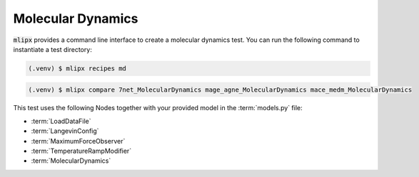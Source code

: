 Molecular Dynamics
==================

:code:`mlipx` provides a command line interface to create a molecular dynamics test.
You can run the following command to instantiate a test directory:

.. code-block:: console

   (.venv) $ mlipx recipes md

.. mermaid::
   :align: center

   graph TD
      subgraph setup
         setup1["LoadDataFile"]
         setup2["LangevinConfig"]
         setup3["MaximumForceObserver"]
         setup4["TemperatureRampModifier"]
      end
      subgraph mg1["Model 1"]
         m1["MolecularDynamics"]
      end
      subgraph mg2["Model 2"]
         m2["MolecularDynamics"]
      end
      subgraph mgn["Model <i>N</i>"]
         m3["MolecularDynamics"]
      end
      setup --> mg1
      setup --> mg2
      setup --> mgn


.. code-block:: console

   (.venv) $ mlipx compare 7net_MolecularDynamics mage_agne_MolecularDynamics mace_medm_MolecularDynamics


.. jupyter-execute::
   :hide-code:

   import plotly.io as pio
   pio.renderers.default = "sphinx_gallery"

   figure = pio.read_json("source/figures/md.json")
   figure.show()

This test uses the following Nodes together with your provided model in the :term:`models.py` file:

* :term:`LoadDataFile`
* :term:`LangevinConfig`
* :term:`MaximumForceObserver`
* :term:`TemperatureRampModifier`
* :term:`MolecularDynamics`
